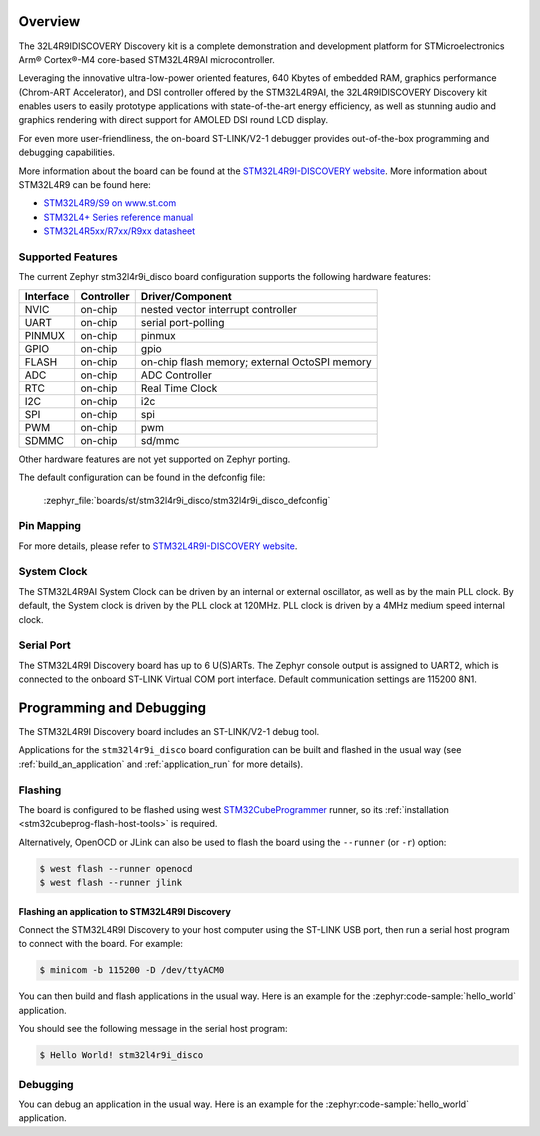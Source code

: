 .. zephyr:board:: stm32l4r9i_disco

Overview
********

The 32L4R9IDISCOVERY Discovery kit is a complete demonstration and development platform
for STMicroelectronics Arm® Cortex®-M4 core-based STM32L4R9AI microcontroller.

Leveraging the innovative ultra-low-power oriented features, 640 Kbytes of embedded RAM,
graphics performance (Chrom-ART Accelerator), and DSI controller offered by the STM32L4R9AI,
the 32L4R9IDISCOVERY Discovery kit enables users to easily prototype applications with
state-of-the-art energy efficiency, as well as stunning audio and graphics rendering with direct
support for AMOLED DSI round LCD display.

For even more user-friendliness, the on-board ST-LINK/V2-1 debugger provides out-of-the-box
programming and debugging capabilities.

More information about the board can be found at the `STM32L4R9I-DISCOVERY website`_.
More information about STM32L4R9 can be found here:

- `STM32L4R9/S9 on www.st.com`_
- `STM32L4+ Series reference manual`_
- `STM32L4R5xx/R7xx/R9xx datasheet`_

Supported Features
==================

The current Zephyr stm32l4r9i_disco board configuration supports the following hardware features:

+-----------+------------+-------------------------------------+
| Interface | Controller | Driver/Component                    |
+===========+============+=====================================+
| NVIC      | on-chip    | nested vector interrupt controller  |
+-----------+------------+-------------------------------------+
| UART      | on-chip    | serial port-polling                 |
+-----------+------------+-------------------------------------+
| PINMUX    | on-chip    | pinmux                              |
+-----------+------------+-------------------------------------+
| GPIO      | on-chip    | gpio                                |
+-----------+------------+-------------------------------------+
| FLASH     | on-chip    | on-chip flash memory;               |
|           |            | external OctoSPI memory             |
+-----------+------------+-------------------------------------+
| ADC       | on-chip    | ADC Controller                      |
+-----------+------------+-------------------------------------+
| RTC       | on-chip    | Real Time Clock                     |
+-----------+------------+-------------------------------------+
| I2C       | on-chip    | i2c                                 |
+-----------+------------+-------------------------------------+
| SPI       | on-chip    | spi                                 |
+-----------+------------+-------------------------------------+
| PWM       | on-chip    | pwm                                 |
+-----------+------------+-------------------------------------+
| SDMMC     | on-chip    | sd/mmc                              |
+-----------+------------+-------------------------------------+

Other hardware features are not yet supported on Zephyr porting.

The default configuration can be found in the defconfig file:

	:zephyr_file:`boards/st/stm32l4r9i_disco/stm32l4r9i_disco_defconfig`


Pin Mapping
===========

For more details, please refer to `STM32L4R9I-DISCOVERY website`_.

System Clock
============

The STM32L4R9AI System Clock can be driven by an internal or external oscillator,
as well as by the main PLL clock. By default, the System clock is driven by
the PLL clock at 120MHz. PLL clock is driven by a 4MHz medium speed internal clock.

Serial Port
===========

The STM32L4R9I Discovery board has up to 6 U(S)ARTs.
The Zephyr console output is assigned to UART2, which is connected to the onboard
ST-LINK Virtual COM port interface. Default communication settings are 115200 8N1.


Programming and Debugging
*************************

The STM32L4R9I Discovery board includes an ST-LINK/V2-1 debug tool.

Applications for the ``stm32l4r9i_disco`` board configuration can be
built and flashed in the usual way (see :ref:`build_an_application`
and :ref:`application_run` for more details).

Flashing
========

The board is configured to be flashed using west `STM32CubeProgrammer`_ runner,
so its :ref:`installation <stm32cubeprog-flash-host-tools>` is required.

Alternatively, OpenOCD or JLink can also be used to flash the board using
the ``--runner`` (or ``-r``) option:

.. code-block:: console

   $ west flash --runner openocd
   $ west flash --runner jlink

Flashing an application to STM32L4R9I Discovery
-----------------------------------------------

Connect the STM32L4R9I Discovery to your host computer using the ST-LINK
USB port, then run a serial host program to connect with the board. For example:

.. code-block:: console

   $ minicom -b 115200 -D /dev/ttyACM0

You can then build and flash applications in the usual way.
Here is an example for the :zephyr:code-sample:`hello_world` application.

.. zephyr-app-commands::
   :zephyr-app: samples/hello_world
   :board: stm32l4r9i_disco
   :goals: build flash

You should see the following message in the serial host program:

.. code-block:: console

   $ Hello World! stm32l4r9i_disco


Debugging
=========

You can debug an application in the usual way.  Here is an example for the
:zephyr:code-sample:`hello_world` application.

.. zephyr-app-commands::
    :zephyr-app: samples/hello_world
    :board: stm32l4r9i_disco
    :goals: debug

.. _STM32L4R9I-DISCOVERY website:
    https://www.st.com/en/evaluation-tools/32l4r9idiscovery.html

.. _STM32L4R9/S9 on www.st.com:
    https://www.st.com/en/microcontrollers-microprocessors/stm32l4r9-s9.html

.. _STM32L4+ Series reference manual:
    https://www.st.com/resource/en/reference_manual/rm0432-stm32l4-series-advanced-armbased-32bit-mcus-stmicroelectronics.pdf

.. _STM32L4R5xx/R7xx/R9xx datasheet:
    https://www.st.com/resource/en/datasheet/stm32l4r5vi.pdf

.. _STM32CubeProgrammer:
   https://www.st.com/en/development-tools/stm32cubeprog.html
